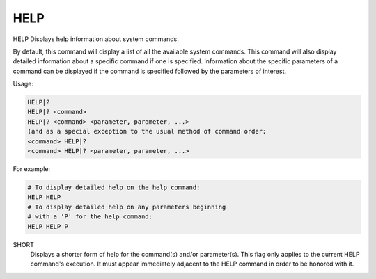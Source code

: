 ======
 HELP
======

HELP  Displays help information about system commands.

By default, this command will display a list of all the available system
commands.  This command will also display detailed information about a
specific command if one is specified.  Information about the specific
parameters of a command can be displayed if the command is specified
followed by the parameters of interest.

Usage:

.. code-block:: bash

    HELP|?
    HELP|? <command>
    HELP|? <command> <parameter, parameter, ...>
    (and as a special exception to the usual method of command order:
    <command> HELP|?
    <command> HELP|? <parameter, parameter, ...>

For example:

.. code-block:: bash

    # To display detailed help on the help command:
    HELP HELP
    # To display detailed help on any parameters beginning
    # with a 'P' for the help command:
    HELP HELP P

SHORT
    Displays a shorter form of help for the command(s) and/or
    parameter(s).
    This flag only applies to the current HELP command's execution.
    It must appear immediately adjacent to the HELP command in order to
    be honored with it.
